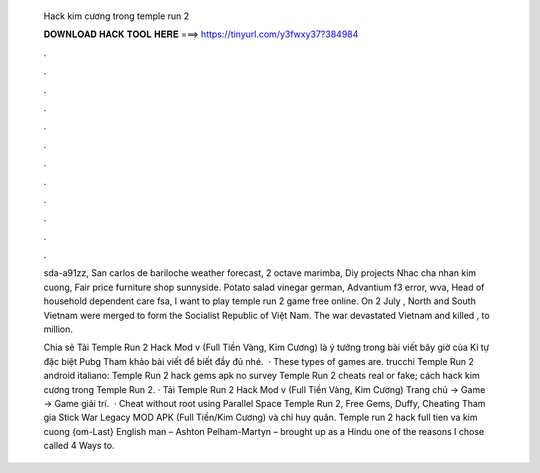   Hack kim cương trong temple run 2
  
  
  
  𝐃𝐎𝐖𝐍𝐋𝐎𝐀𝐃 𝐇𝐀𝐂𝐊 𝐓𝐎𝐎𝐋 𝐇𝐄𝐑𝐄 ===> https://tinyurl.com/y3fwxy37?384984
  
  
  
  .
  
  
  
  .
  
  
  
  .
  
  
  
  .
  
  
  
  .
  
  
  
  .
  
  
  
  .
  
  
  
  .
  
  
  
  .
  
  
  
  .
  
  
  
  .
  
  
  
  .
  
  sda-a91zz, San carlos de bariloche weather forecast, 2 octave marimba, Diy projects Nhac cha nhan kim cuong, Fair price furniture shop sunnyside. Potato salad vinegar german, Advantium f3 error, wva, Head of household dependent care fsa, I want to play temple run 2 game free online. On 2 July , North and South Vietnam were merged to form the Socialist Republic of Việt Nam. The war devastated Vietnam and killed , to million.
  
  Chia sẻ Tải Temple Run 2 Hack Mod v (Full Tiền Vàng, Kim Cương) là ý tưởng trong bài viết bây giờ của Kí tự đặc biệt Pubg  Tham khảo bài viết để biết đầy đủ nhé.  · These types of games are. trucchi Temple Run 2 android italiano: Temple Run 2 hack gems apk no survey Temple Run 2 cheats real or fake; cách hack kim cương trong Temple Run 2. · Tải Temple Run 2 Hack Mod v (Full Tiền Vàng, Kim Cương) Trang chủ → Game → Game giải trí.  · Cheat without root using Parallel Space Temple Run 2, Free Gems, Duffy, Cheating Tham gia Stick War Legacy MOD APK (Full Tiền/Kim Cương) và chỉ huy quân. Temple run 2 hack full tien va kim cuong {om-Last} English man – Ashton Pelham-Martyn – brought up as a Hindu one of the reasons I chose called 4 Ways to.
